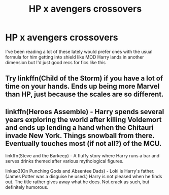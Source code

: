 #+TITLE: HP x avengers crossovers

* HP x avengers crossovers
:PROPERTIES:
:Author: camy164
:Score: 3
:DateUnix: 1609338313.0
:DateShort: 2020-Dec-30
:FlairText: Request
:END:
I've been reading a lot of these lately would prefer ones with the usual formula for him getting into shield like MOD Harry lands in another dimension but I'd just good recs for fics like this


** Try linkffn(Child of the Storm) if you have a lot of time on your hands. Ends up being more Marvel than HP, just because the scales are so different.
:PROPERTIES:
:Author: greatandmodest
:Score: 3
:DateUnix: 1609340875.0
:DateShort: 2020-Dec-30
:END:


** linkffn(Heroes Assemble) - Harry spends several years exploring the world after killing Voldemort and ends up lending a hand when the Chitauri invade New York. Things snowball from there. Eventually touches most (if not all?) of the MCU.

linkffn(Steve and the Barkeep) - A fluffy story where Harry runs a bar and serves drinks themed after various mythological figures.

linkao3(On Punching Gods and Absentee Dads) - Loki is Harry's father. (James Potter was a disguise he used.) Harry is not pleased when he finds out. The title rather gives away what he does. Not crack as such, but definitely humorous.
:PROPERTIES:
:Author: ParanoidDrone
:Score: 2
:DateUnix: 1609341920.0
:DateShort: 2020-Dec-30
:END:
